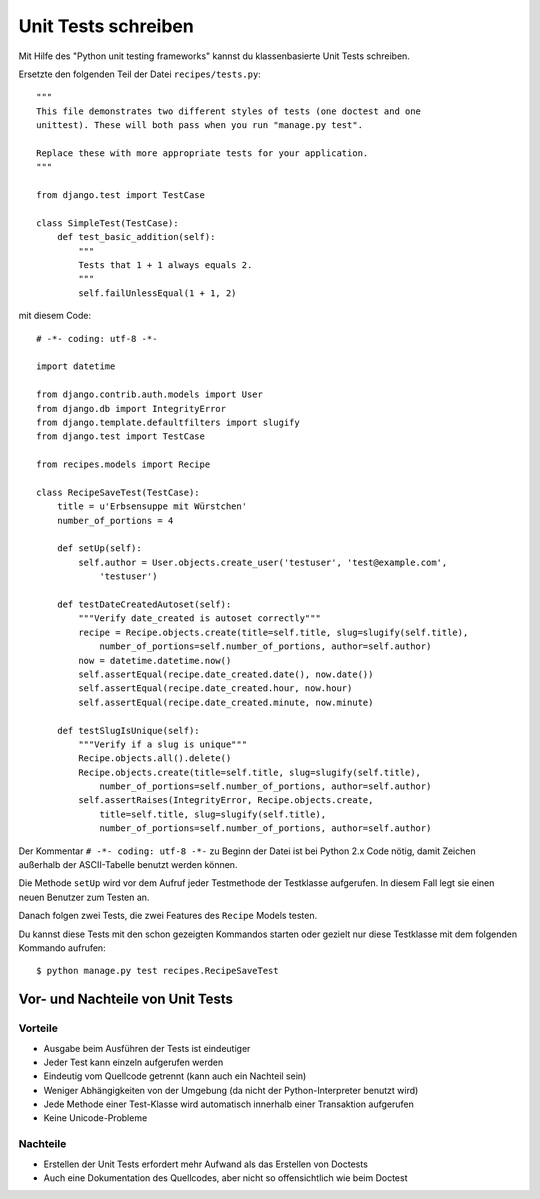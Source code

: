 Unit Tests schreiben
********************

Mit Hilfe des "Python unit testing frameworks" kannst du klassenbasierte Unit
Tests schreiben.

Ersetzte den folgenden Teil der Datei ``recipes/tests.py``::

    """
    This file demonstrates two different styles of tests (one doctest and one
    unittest). These will both pass when you run "manage.py test".

    Replace these with more appropriate tests for your application.
    """

    from django.test import TestCase

    class SimpleTest(TestCase):
        def test_basic_addition(self):
            """
            Tests that 1 + 1 always equals 2.
            """
            self.failUnlessEqual(1 + 1, 2)

mit diesem Code::

    # -*- coding: utf-8 -*-
    
    import datetime

    from django.contrib.auth.models import User
    from django.db import IntegrityError
    from django.template.defaultfilters import slugify
    from django.test import TestCase
    
    from recipes.models import Recipe
    
    class RecipeSaveTest(TestCase):
        title = u'Erbsensuppe mit Würstchen'
        number_of_portions = 4

        def setUp(self):
            self.author = User.objects.create_user('testuser', 'test@example.com',
                'testuser')

        def testDateCreatedAutoset(self):
            """Verify date_created is autoset correctly"""
            recipe = Recipe.objects.create(title=self.title, slug=slugify(self.title),
                number_of_portions=self.number_of_portions, author=self.author)
            now = datetime.datetime.now()
            self.assertEqual(recipe.date_created.date(), now.date())
            self.assertEqual(recipe.date_created.hour, now.hour)
            self.assertEqual(recipe.date_created.minute, now.minute)

        def testSlugIsUnique(self):
            """Verify if a slug is unique"""
            Recipe.objects.all().delete()
            Recipe.objects.create(title=self.title, slug=slugify(self.title),
                number_of_portions=self.number_of_portions, author=self.author)
            self.assertRaises(IntegrityError, Recipe.objects.create,
                title=self.title, slug=slugify(self.title),
                number_of_portions=self.number_of_portions, author=self.author)

Der Kommentar ``# -*- coding: utf-8 -*-`` zu Beginn der Datei ist bei Python
2.x Code nötig, damit Zeichen außerhalb der ASCII-Tabelle benutzt werden
können.

Die Methode ``setUp`` wird vor dem Aufruf jeder Testmethode der Testklasse
aufgerufen. In diesem Fall legt sie einen neuen Benutzer zum Testen an.

Danach folgen zwei Tests, die zwei Features des ``Recipe`` Models testen.

Du kannst diese Tests mit den schon gezeigten Kommandos starten oder gezielt
nur diese Testklasse mit dem folgenden Kommando aufrufen::

    $ python manage.py test recipes.RecipeSaveTest

Vor- und Nachteile von Unit Tests
=================================

Vorteile
--------

* Ausgabe beim Ausführen der Tests ist eindeutiger
* Jeder Test kann einzeln aufgerufen werden
* Eindeutig vom Quellcode getrennt (kann auch ein Nachteil sein)
* Weniger Abhängigkeiten von der Umgebung (da nicht der Python-Interpreter
  benutzt wird)
* Jede Methode einer Test-Klasse wird automatisch innerhalb einer Transaktion
  aufgerufen
* Keine Unicode-Probleme

Nachteile
---------

* Erstellen der Unit Tests erfordert mehr Aufwand als das Erstellen von
  Doctests
* Auch eine Dokumentation des Quellcodes, aber nicht so offensichtlich wie
  beim Doctest